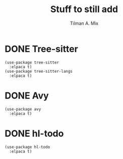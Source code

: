 #+TITLE: Stuff to still add
#+AUTHOR: Tilman A. Mix

* DONE Tree-sitter

#+BEGIN_SRC elisp
    (use-package tree-sitter
      :elpaca t)
    (use-package tree-sitter-langs
      :elpaca t)
#+END_SRC

* DONE Avy

#+BEGIN_SRC elisp
  (use-package avy
    :elpaca t)
#+END_SRC

* DONE hl-todo

#+BEGIN_SRC elisp
  (use-package hl-todo
    :elpaca t)
#+END_SRC
